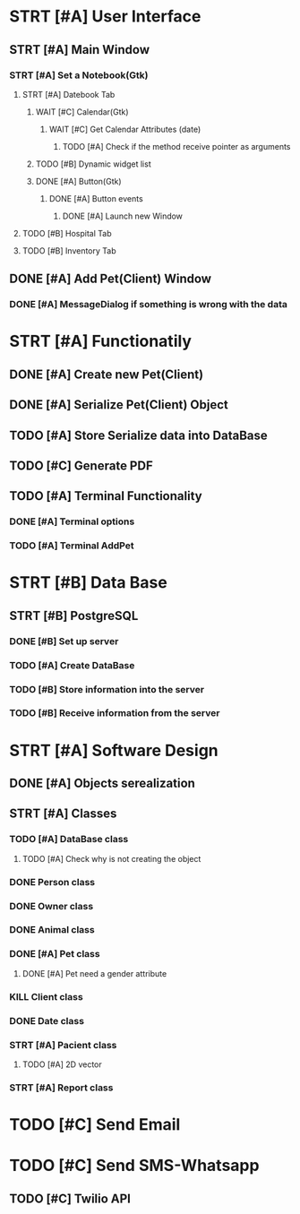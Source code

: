 # Tyra TODO list

* STRT [#A] User Interface
** STRT [#A] Main Window
*** STRT [#A] Set a Notebook(Gtk)
**** STRT [#A] Datebook Tab
***** WAIT [#C] Calendar(Gtk)
****** WAIT [#C] Get Calendar Attributes (date)
******* TODO [#A] Check if the method receive pointer as arguments
***** TODO [#B] Dynamic widget list
***** DONE [#A] Button(Gtk)
****** DONE [#A] Button events
******* DONE [#A] Launch new Window
**** TODO [#B] Hospital Tab
**** TODO [#B] Inventory Tab
** DONE [#A] Add Pet(Client) Window
*** DONE [#A] MessageDialog if something is wrong with the data
* STRT [#A] Functionatily
** DONE [#A] Create new Pet(Client)
** DONE [#A] Serialize Pet(Client) Object
** TODO [#A] Store Serialize data into DataBase
** TODO [#C] Generate PDF
** TODO [#A] Terminal Functionality
*** DONE [#A] Terminal options
*** TODO [#A] Terminal AddPet
* STRT [#B] Data Base
** STRT [#B] PostgreSQL
*** DONE [#B] Set up server
*** TODO [#A] Create DataBase
*** TODO [#B] Store information into the server
*** TODO [#B] Receive information from the server
* STRT [#A] Software Design
** DONE [#A] Objects serealization
** STRT [#A] Classes
*** TODO [#A] DataBase class
**** TODO [#A] Check why is not creating the object
*** DONE Person class
*** DONE Owner class
*** DONE Animal class
*** DONE [#A] Pet class
**** DONE [#A] Pet need a gender attribute
*** KILL Client class
*** DONE Date class
*** STRT [#A] Pacient class
**** TODO [#A] 2D vector
*** STRT [#A] Report class
* TODO [#C] Send Email
* TODO [#C] Send SMS-Whatsapp
** TODO [#C] Twilio API
